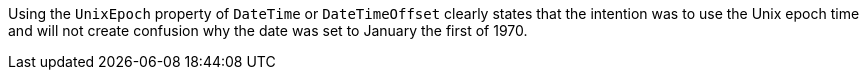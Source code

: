 Using the `UnixEpoch` property of `DateTime` or `DateTimeOffset` clearly states that the intention was to use the Unix epoch time and will not create confusion why the date was set to January the first of 1970.